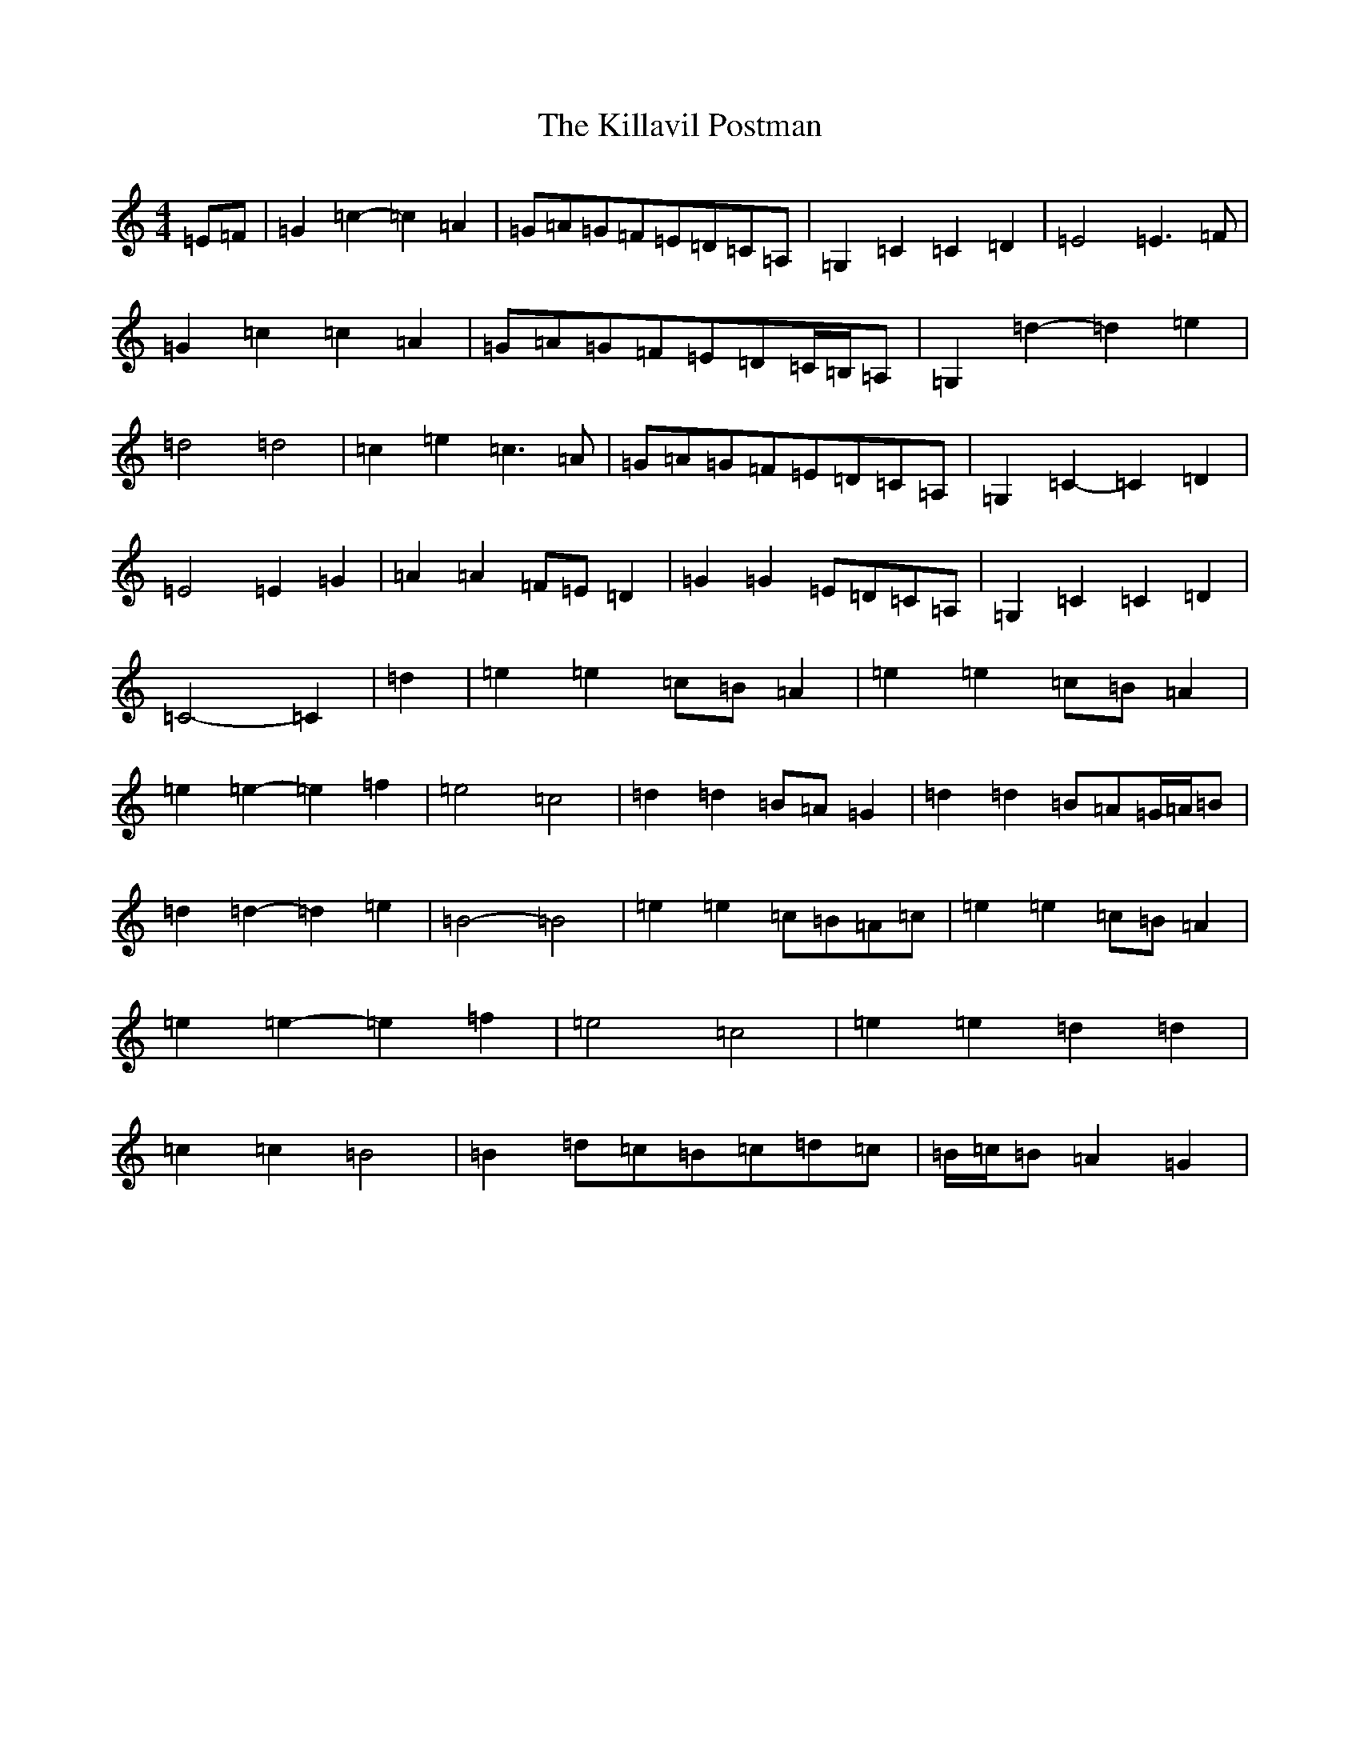 X: 11432
T: Killavil Postman, The
S: https://thesession.org/tunes/7317#setting18837
Z: G Major
R: barndance
M:4/4
L:1/8
K: C Major
=E=F|=G2=c2-=c2=A2|=G=A=G=F=E=D=C=A,|=G,2=C2=C2=D2|=E4=E3=F|=G2=c2=c2=A2|=G=A=G=F=E=D=C/2=B,/2=A,|=G,2=d2-=d2=e2|=d4=d4|=c2=e2=c3=A|=G=A=G=F=E=D=C=A,|=G,2=C2-=C2=D2|=E4=E2=G2|=A2=A2=F=E=D2|=G2=G2=E=D=C=A,|=G,2=C2=C2=D2|=C4-=C2|=d2|=e2=e2=c=B=A2|=e2=e2=c=B=A2|=e2=e2-=e2=f2|=e4=c4|=d2=d2=B=A=G2|=d2=d2=B=A=G/2=A/2=B|=d2=d2-=d2=e2|=B4-=B4|=e2=e2=c=B=A=c|=e2=e2=c=B=A2|=e2=e2-=e2=f2|=e4=c4|=e2=e2=d2=d2|=c2=c2=B4|=B2=d=c=B=c=d=c|=B/2=c/2=B=A2=G2|